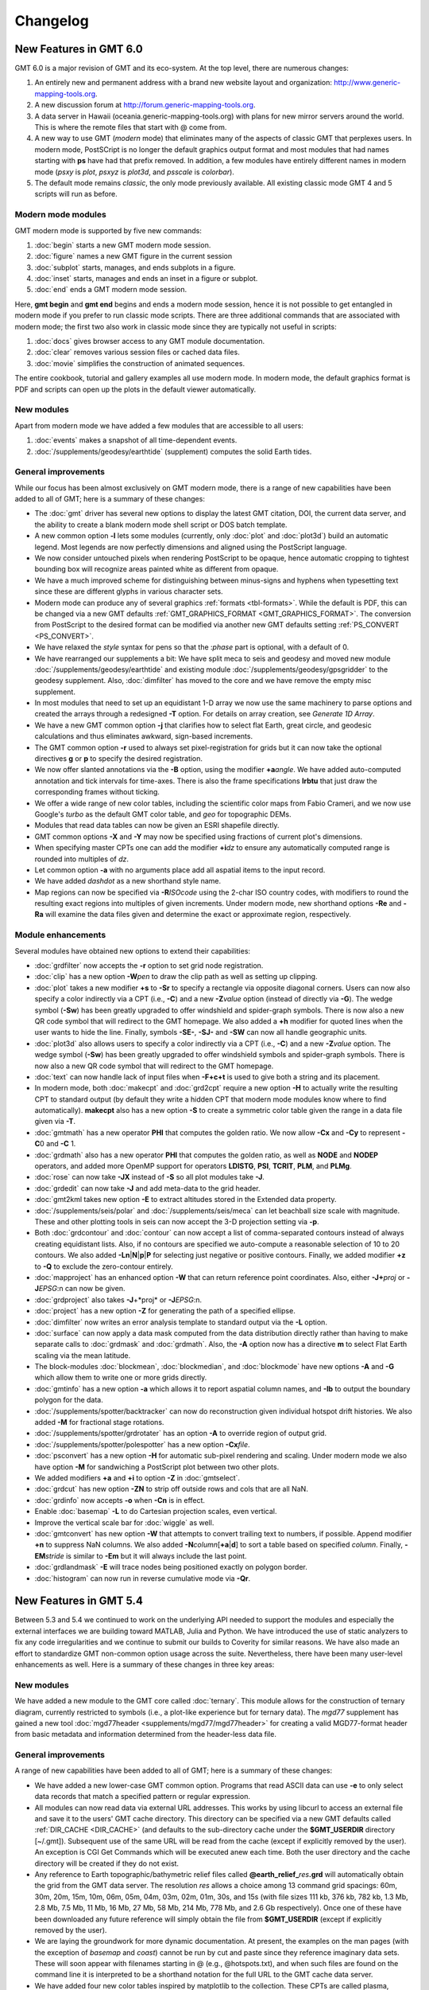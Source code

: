 .. _changelog:

=========
Changelog
=========

New Features in GMT 6.0
=======================

GMT 6.0 is a major revision of GMT and its eco-system.  At the top level,
there are numerous changes:

#. An entirely new and permanent address with a brand new website layout and
   organization: http://www.generic-mapping-tools.org.
#. A new discussion forum at http://forum.generic-mapping-tools.org.
#. A data server in Hawaii (oceania.generic-mapping-tools.org) with plans
   for new mirror servers around the world.  This is where the remote files
   that start with @ come from.
#. A new way to use GMT (*modern* mode) that eliminates many of the
   aspects of classic GMT that perplexes users.  In modern mode, PostSCript
   is no longer the default graphics output format and most modules that
   had names starting with **ps** have had that prefix removed.  In addition,
   a few modules have entirely different names in modern mode (*psxy* is *plot*,
   *psxyz* is *plot3d*, and *psscale* is *colorbar*).
#. The default mode remains *classic*, the only mode previously available.  All
   existing classic mode GMT 4 and 5 scripts will run as before.

Modern mode modules
-------------------

GMT modern mode is supported by five new commands:

#. :doc:`begin` starts a new GMT modern mode session.
#. :doc:`figure` names a new GMT figure in the current session
#. :doc:`subplot` starts, manages, and ends subplots in a figure.
#. :doc:`inset` starts, manages and ends an inset in a figure or subplot.
#. :doc:`end` ends a GMT modern mode session.

Here, **gmt begin** and **gmt end** begins and ends a modern mode session, hence
it is not possible to get entangled in modern mode if you prefer to run classic
mode scripts.  There are three additional commands that are associated with modern
mode; the first two also work in classic mode since they are typically not useful in scripts:

#. :doc:`docs` gives browser access to any GMT module documentation.
#. :doc:`clear` removes various session files or cached data files.
#. :doc:`movie` simplifies the construction of animated sequences.

The entire cookbook, tutorial and gallery examples all use modern mode. In modern mode,
the default graphics format is PDF and scripts can open up the plots in the default
viewer automatically.

New modules
-----------

Apart from modern mode we have added a few modules that are accessible to all users:

#. :doc:`events` makes a snapshot of all time-dependent events.
#. :doc:`/supplements/geodesy/earthtide` (supplement) computes the solid Earth tides.

General improvements
--------------------

While our focus has been almost exclusively on GMT modern mode, there is a
range of new capabilities have been added to all of GMT; here is a
summary of these changes:

*  The :doc:`gmt` driver has several new options to display the latest GMT citation, DOI,
   the current data server, and the ability to create a blank modern mode shell script or
   DOS batch template.

*  A new common option **-l** lets some modules (currently, only :doc:`plot` and :doc:`plot3d`)
   build an automatic legend. Most legends are now perfectly dimensions and aligned using
   the PostScript language.

*  We now consider untouched pixels when rendering PostScript to be opaque, hence automatic
   cropping to tightest bounding box will recognize areas painted white as different from opaque.

*  We have a much improved scheme for distinguishing between minus-signs and hyphens when typesetting
   text since these are different glyphs in various character sets.

*  Modern mode can produce any of several graphics :ref:`formats <tbl-formats>`. While the default
   is PDF, this can be changed via a new GMT defaults :ref:`GMT_GRAPHICS_FORMAT <GMT_GRAPHICS_FORMAT>`.
   The conversion from PostScript to the desired format can be modified via another new GMT defaults
   setting :ref:`PS_CONVERT <PS_CONVERT>`.

*  We have relaxed the *style* syntax for pens so that the :*phase* part is optional, with a default of 0.

*  We have rearranged our supplements a bit: We have split meca to seis and geodesy and moved new module
   :doc:`/supplements/geodesy/earthtide` and existing module :doc:`/supplements/geodesy/gpsgridder` to
   the geodesy supplement.  Also, :doc:`dimfilter` has moved to the core and we have remove the empty misc supplement.

*  In most modules that need to set up an equidistant 1-D array we now use the same machinery to parse
   options and created the arrays through a redesigned **-T** option.  For details on array creation,
   see `Generate 1D Array`.
   
*  We have a new GMT common option **-j** that clarifies how to select flat Earth, great circle,
   and geodesic calculations and thus eliminates awkward, sign-based increments.

*  The GMT common option **-r** used to always set pixel-registration for grids but it can now
   take the optional directives **g** or **p** to specify the desired registration.

*  We now offer slanted annotations via the **-B** option, using the modifier **+a**\ *angle*.
   We have added auto-computed annotation and tick intervals for time-axes.  There is also the
   frame specifications **lrbtu** that just draw the corresponding frames without ticking.

*  We offer a wide range of new color tables, including the scientific color maps from Fabio Crameri,
   and we now use Google's *turbo* as the default GMT color table, and *geo* for topographic DEMs.

*  Modules that read data tables can now be given an ESRI shapefile directly.

*  GMT common options **-X** and **-Y** may now be specified using fractions of current plot's
   dimensions.

*  When specifying master CPTs one can add the modifier **+i**\ *dz* to ensure any automatically computed
   range is rounded into multiples of *dz*.

*  Let common option **-a** with no arguments place add all aspatial items to the input record.

*  We have added *dashdot* as a new shorthand style name.

*  Map regions can now be specified via **-R**\ *ISOcode* using the 2-char ISO country codes, with modifiers
   to round the resulting exact regions into multiples of given increments.  Under modern mode, new shorthand
   options **-Re** and **-Ra** will examine the data files given and determine the exact or approximate region,
   respectively.

Module enhancements
-------------------

Several modules have obtained new options to extend their capabilities:

*  :doc:`grdfilter` now accepts the **-r** option to set grid node registration.

*  :doc:`clip` has a new option **-W**\ *pen* to draw the clip path as well as
   setting up clipping.

*  :doc:`plot` takes a new modifier **+s** to **-Sr** to specify a rectangle via opposite
   diagonal corners.  Users can now also specify a color indirectly via a CPT (i.e., **-C**)
   and a new **-Z**\ *value* option (instead of directly via **-G**). The wedge symbol (**-Sw**) has been greatly upgraded to
   offer windshield and spider-graph symbols.  There is now also a new QR code symbol
   that will redirect to the GMT homepage.  We also added a **+h** modifier for quoted lines
   when the user wants to hide the line. Finally, symbols **-SE-**, **-SJ-** and **-SW** can
   now all handle geographic units.

*  :doc:`plot3d` also allows users to specify a color indirectly via a CPT (i.e., **-C**)
   and a new **-Z**\ *value* option.  The wedge symbol (**-Sw**) has been greatly upgraded to
   offer windshield symbols and spider-graph symbols. There is now also a new QR code symbol
   that will redirect to the GMT homepage.

*  :doc:`text` can now handle lack of input files when **-F+c+t** is used to give both a string and
   its placement.

*  In modern mode, both :doc:`makecpt` and :doc:`grd2cpt` require a new option **-H** to actually
   write the resulting CPT to standard output (by default they write a hidden CPT that modern mode
   modules know where to find automatically).  **makecpt** also has a new option **-S** to create a
   symmetric color table given the range in a data file given via **-T**.

*  :doc:`gmtmath` has a new operator **PHI** that computes the
   golden ratio.  We now allow **-Cx** and **-Cy** to represent **-C**\ 0 and **-C** \1.

*  :doc:`grdmath` also has a new operator **PHI** that computes the
   golden ratio, as well as **NODE** and **NODEP** operators, and added more
   OpenMP support for operators **LDISTG**, **PSI**, **TCRIT**, **PLM**, and **PLMg**.

*  :doc:`rose` can now take **-JX** instead of **-S** so all plot modules take **-J**.

*  :doc:`grdedit` can now take **-J** and add meta-data to the grid header.

*  :doc:`gmt2kml takes new option **-E** to extract altitudes stored in the Extended data property.

*  :doc:`/supplements/seis/polar` and :doc:`/supplements/seis/meca` can let beachball size scale
   with magnitude.  These and other plotting tools in seis can now accept the 3-D projection setting via **-p**.

*  Both :doc:`grdcontour` and :doc:`contour` can now accept a list of comma-separated contours instead
   of always creating equidistant lists. Also, if no contours are specified we auto-compute a reasonable
   selection of 10 to 20 contours.  We also added **-Ln**\ \|\ **N**\ \|\ **p**\ \|\ **P** for selecting
   just negative or positive contours.  Finally, we added modifier **+z** to **-Q** to exclude the zero-contour
   entirely.

*  :doc:`mapproject` has an enhanced option **-W** that can return reference point coordinates.
   Also, either **-J+**\ *proj* or **-J**\ *EPSG*:n can now be given.

*  :doc:`grdproject` also takes **-J**\ +*proj* or **-J**\ *EPSG*:n.

*  :doc:`project` has a new option **-Z** for generating the path of a specified ellipse.

*  :doc:`dimfilter` now writes an error analysis template to standard output via the **-L** option.

*  :doc:`surface` can now apply a data mask computed from the data distribution directly rather than
   having to make separate calls to :doc:`grdmask` and :doc:`grdmath`.  Also, the **-A** option now
   has a directive **m** to select Flat Earth scaling via the mean latitude.

*  The block-modules :doc:`blockmean`, :doc:`blockmedian`, and :doc:`blockmode` have new options
   **-A** and **-G** which allow them to write one or more grids directly.

*  :doc:`gmtinfo` has a new option **-a** which allows it to report aspatial column names, and
   **-Ib** to output the boundary polygon for the data.

*  :doc:`/supplements/spotter/backtracker` can now do reconstruction given individual hotspot
   drift histories.  We also added **-M** for fractional stage rotations.

*  :doc:`/supplements/spotter/grdrotater` has an option **-A** to override region of output grid.

*  :doc:`/supplements/spotter/polespotter` has a new option **-Cx**\ *file*.

*  :doc:`psconvert` has a new option **-H** for automatic sub-pixel rendering and scaling. Under
   modern mode we also have option **-M** for sandwiching a PostScript plot between two other plots.

*  We added modifiers **+a** and **+i** to option **-Z** in :doc:`gmtselect`.

*  :doc:`grdcut` has new option **-ZN** to strip off outside rows and cols that are all NaN.

*  :doc:`grdinfo` now accepts **-o** when **-Cn** is in effect.

*  Enable :doc:`basemap` **-L** to do Cartesian projection scales, even vertical.

*  Improve the vertical scale bar for :doc:`wiggle` as well.

*  :doc:`gmtconvert` has new option **-W** that attempts to convert trailing text to numbers, if possible.
   Append modifier **+n** to suppress NaN columns.  We also added **-N**\ *column*\ [**+a**\ \|\ **d**] to
   sort a table based on specified *column*.  Finally, **-EM**\ *stride* is similar to **-Em** but it will
   always include the last point.

*  :doc:`grdlandmask` **-E** will trace nodes being positioned exactly on polygon border.

*  :doc:`histogram` can now run in reverse cumulative mode via **-Qr**.

New Features in GMT 5.4
=======================

Between 5.3 and 5.4 we continued to work on the underlying API
needed to support the modules and especially the external interfaces
we are building toward MATLAB, Julia and Python.  We have introduced the use of
static analyzers to fix any code irregularities and we continue to submit
our builds to Coverity for similar reasons.  We have also made an effort
to standardize GMT non-common option usage across the suite.
Nevertheless, there have been many user-level enhancements as well.
Here is a summary of these changes in three key areas:

New modules
-----------

We have added a new module to the GMT core called
:doc:`ternary`.
This module allows for the construction of ternary diagram, currently
restricted to symbols (i.e., a plot-like experience but for ternary data).
The *mgd77* supplement has gained a new tool :doc:`mgd77header <supplements/mgd77/mgd77header>`
for creating a valid MGD77-format header from basic metadata and information
determined from the header-less data file.

General improvements
--------------------

A range of new capabilities have been added to all of GMT; here is a
summary of these changes:

*  We have added a new lower-case GMT common option.  Programs that read
   ASCII data can use **-e** to only select data records that match a
   specified pattern or regular expression.

*  All modules can now read data via external URL addresses.  This works
   by using libcurl to access an external file and save it to the users'
   GMT cache directory.  This directory can be specified via a new GMT
   defaults called :ref:`DIR_CACHE <DIR_CACHE>` (and defaults to
   the sub-directory cache under the **$GMT_USERDIR** directory [~/.gmt]).
   Subsequent use of the same URL will be read from the cache (except
   if explicitly removed by the user).  An exception is CGI Get Commands
   which will be executed anew each time. Both the user directory and
   the cache directory will be created if they do not exist.

*  Any reference to Earth topographic/bathymetric relief files called
   **@earth_relief_**\ *res*\ **.grd** will automatically obtain the grid
   from the GMT data server.  The resolution *res* allows a choice among
   13 command grid spacings: 60m, 30m, 20m, 15m, 10m, 06m, 05m, 04m, 03m, 02m,
   01m, 30s, and 15s (with file sizes 111 kb, 376 kb, 782 kb, 1.3 Mb, 2.8 Mb,
   7.5 Mb, 11 Mb, 16 Mb, 27 Mb, 58 Mb, 214 Mb, 778 Mb, and 2.6 Gb respectively).
   Once one of these have been downloaded any future reference will simply
   obtain the file from **$GMT_USERDIR** (except if explicitly
   removed by the user).

*  We are laying the groundwork for more dynamic documentation.  At present,
   the examples on the man pages (with the exception of *basemap* and *coast*)
   cannot be run by cut and paste since they reference imaginary data sets.
   These will soon appear with filenames starting in @ (e.g., @hotspots.txt),
   and when such files are found on the command line it is interpreted to be
   a shorthand notation for the full URL to the GMT cache data server.

*  We have added four new color tables inspired by matplotlib to the collection.
   These CPTs are called plasma, magma, inferno, and viridis.

*  We have updated the online documentation of user-contributed custom symbols and
   restored the beautiful biological symbols for whales and dolphins created by
   Pablo Valdés during the GMT4 era. These are now complemented by new custom
   symbols for structural geology designed by José A. Álvarez-Gómez.

*  The :doc:`PSL <postscriptlight>` library no longer needs run-time files to configure the
   list of standard fonts and character encodings, reducing the number of configure
   files required.

*  The :doc:`gmt.conf` files produced by gmt set will only write parameters that differ
   from the GMT SI Standard settings.  This means most gmt.conf files will just
   be a few lines.

*  We have deprecated the **-c**\ *copies* option whose purpose was to modify the
   number of copies a printer would issue give a PostScript file.  This is better
   controlled by your printer driver and most users now work with PDF files.

*  The **-p** option can now do a simple rotation about the z-axis (i.e., not a
   perspective view) for more advanced plotting.

*  The placement of color scales around a map can now be near-automatic, as
   the **-DJ** setting now has many default values (such as for bar length,
   width, offsets and orientation) based on which side you specified.  If you
   use this option in concert with **-B** to turn off frame annotation on the
   side you place the scale bar then justification works exactly.

*  The **-i** option to select input columns can now handle repeat entries,
   e.g., -i0,2,2,4, which is useful when a column is needed as a coordinate
   *and* for symbol color or size.

*  The vector specifications now take one more modifier: **+h**\ *shape*
   allows vectors to quickly set the head shape normally specified via
   :ref:`MAP_VECTOR_SHAPE <MAP_VECTOR_SHAPE>`.  This is particularly useful
   when the symbol types are given via the input file.

*  The custom symbol macro language has been strengthened and now allows all
   angular quantities to be variables (i.e., provided from your data file as
   extra columns), the pen thickness can be specified as relative (and thus
   scale with the symbol size at run-time), and a symbol can internally switch
   colors between the pen and fill colors given on the command line.

*  We have reintroduced the old GMT4 polygon-vector for those who fell so hard
   in love with that symbol.  By giving old-style vector specifications you
   will now get the old-style symbol.  The new and superior vector symbols
   will require the use of the new (and standard) syntax.

Module enhancements
-------------------

Several modules have obtained new options to extend their capabilities:

*  :doc:`gmt` has new session management option that lets you clear various
   files and cache directories via the new commands
   **gmt clear** *all*\ \|\ *history*\ \|\ *conf*\ \|\ *cache*.

*  :doc:`gmt2kml` adds option **-Fw** for drawing wiggles along track.

*  :doc:`gmtinfo` adds option **-F** for reporting the number of tables,
   segments, records, headers, etc.

*  :doc:`gmtmath` will convert all plot dimensions given on the command line
   to the prevailing length unit set via :ref:`PROJ_LENGTH_UNIT <PROJ_LENGTH_UNIT>`.
   This allows you to combine measurements like 12c, 4i, and 72p. The module
   also has a new **SORT** operator for sorting columns and **RMSW** for weighted
   root-mean-square.

*  :doc:`gmtwhich` **-G** will download a file from the internet (as discussed
   above) before reporting the path to the file (which will then be in the
   user's cache directory).

*  :doc:`grd2xyz` can now write weights equal to the area each node represents
   via the **-Wa** option.

*  :doc:`grdgradient` can now take a grid of azimuths via the **-A** option.

*  :doc:`grdimage` and :doc:`grdview` can now auto-compute the intensities
   directly from the required input grid via **-I**, and this option now
   supports modifiers **+a** and **+n** for changing the options of the
   grdgradient call within the module.

*  :doc:`grdinfo` adds option **-D** to determine the regions of all the
   smaller-size grid tiles required to cover the larger area.  It also take
   a new argument **-Ii** for reporting the exact region of an img grid.
   Finally, we now report area-weighted statistics for geographic grids,
   added **-Lp** for mode (maximum-likelihood) estimate of location and scale,
   and **-La** for requesting all of the statistical estimates.

*  :doc:`grdmath` has new operators **TRIM**, which will set all grid values
   that fall in the specified tails of the data distribution to NaN, **NODE**,
   which will create a grid with node indices 0 to (nx*ny)-1, and **RMSW**,
   which will compute the weighted root-mean-square.

*  :doc:`makecpt` and :doc:`grd2cpt` add option **-Ws** for producing
   wrapped (cyclic) CPT tables that repeat endlessly.  New CPT keyword
   **CYCLIC** controls if the CPT is cyclic.

*  :doc:`mapproject` adds a new **-Z** option for temporal calculations based
   on distances and speeds, and has been redesigned to allow several outputs
   by combining the options **-A**, **-G**, **-L**, and **-Z**.

*  :doc:`basemap` has a new map-inset (**-D**) modifier **+t** that will
   translate the plot origin after determining the lower-left corner of the
   map inset.

*  :doc:`histogram` has a new **-Z** modifier **+w** that will
   accumulate weights provided in the 2nd input column instead of pure counts.

*  :doc:`rose` adds option **-Q** for setting the  confidence level used
   for a Rayleigh test for uniformity of direction.  The **-C** option also
   takes a new modifier **+w**\ *modfile* for storing mode direction to file.

*  :doc:`gmt_shell_functions.sh` adds numerous new functions to simplify the
   building of animation scripts, animated GIF and MP4 videos, launching
   groups of jobs across many cores, packaging KMLs into a single KMZ archive,
   and more.

API changes
-----------

We have introduced one change that breaks backwards compatibility for users of
the API functions.  We don't do this lightly but given the API is still considered
beta it was the best solution.  Function GMT_Create_Data now requires the mode to
be **GMT_IS_OUTPUT** (an new constant) if a dummy (empty) container should be
created to hold the output of a module.  We also added two new API functions
GMT_Duplicate_Options and GMT_Free_Option to manage option lists, and added
the new constants **GMT_GRID_IS_CARTESIAN** and **GMT_GRID_IS_GEO** so that
external tools can communicate the nature of grid written in situations where there
are no projections involved (hence GMT does not know a grid is geographic).
Passing this constant will be required in MB-System.

Backwards-compatible syntax changes
-----------------------------------

We strive to keep the GMT user interface consistent.  The common options help
with that, but the module-specific options have often used very different
forms to achieve similar goals.  We have revised the syntax of numerous options
across the modules to use the common *modifier* method.  However, as no GMT
users would be happy that their
scripts no longer run, these changes are backwards compatible.  Only the new
syntax will be documented but old syntax will be accepted.  Some options are
used across GMT and will get a special mention first:

*  Many modules use **-G** to specify the fill (solid color or pattern).
   The pattern specification has now changed to be
   **-Gp**\ \|\ **P**\ *pattern*\ [**+b**\ *color*\ ][**+f**\ *color*\ ][**+r**\ *dpi*\ ]

*  When specifying grids one can always add information such as grid type, scaling,
   offset, etc.  This is now done using a cleaner syntax for grids:
   gridfile[=\ *ID*\ [**+s**\ *scale*][**+o**\ *offset*][**+n**\ *invalid*]].

Here is a list of modules with revised options:

*  :doc:`grdcontour` now expects **-Z**\ [**+**\ *scale*\ ][**+o**\ *offset*\ ][**+p**\ ].

*  In :doc:`grdedit` and :doc:`xyz2grd`, the mechanism to change a grid's
   metadata is now done via modifiers to the **-D** option, such as
   **+x**\ *xname*, **+t**\ *title*, etc.

*  :doc:`grdfft` has changed to **-E**\ [**+w**\ [**k**\ ]][**+n**\ ].

*  :doc:`grdgradient` modifies the syntax of **-E** and **-N** by introducing modifiers,
   i.e., **-E**\ [**m**\ \|\ **s**\ \|\ **p**\ ]\ *azim/elev*\ [**+a**\ *ambient*\ ][**+d**\ *diffuse*\ ][**+p**\ *specular*\ ][**+s**\ *shine*\ ] and
   **-N**\ [**e**\ \|\ **t**][*amp*][**+s**\ *sigma*\ ][**+o**\ *offset*\ ].

*  :doc:`grdtrend` follows :doc:`trend1d` and now wants **-N**\ *model*\ [**+r**\ ].

*  :doc:`mapproject` introduces new and consistent syntax for **-G** and **-L** as
   **-G**\ [*lon0*/*lat0*][**+a**][**+i**][**+u**\ [**+**\ \|\ **-**]\ *unit*][**+v**] and
   **-L**\ *line.xy*\ [**+u**\ [**+**\ \|\ **-**]\ *unit*][**+p**].

*  :doc:`project` expects **-G**\ *inc*\ [/*lat*\ ][**+h**\ ].

*  :doc:`rose` now wants **-L**\ [\ *wlabel*\ ,\ *elabel*\ ,\ *slabel*\ ,\ *nlabel*\ ] to
   match the other labeling options.

*  :doc:`text` now expects **-D**\ [**j**\ \|\ **J**\ ]\ *dx*\ [/*dy*\ ][**+v**\ [*pen*\ ]].

*  :doc:`plot` expects **-E**\ [**x**\ \|\ **y**\ \|\ **X**\ \|\ **Y**][**+a**][**+cl**\ \|\ **f**\ ][**+n**][**+w**\ *cap*][**+p**\ *pen*].

*  :doc:`trend2d` follows :doc:`trend1d` and now wants **-N**\ *model*\ [**+r**\ ].


New Features in GMT 5.3
=======================

Between 5.2 and 5.3 we spent much time working on the underlying API
needed to support the modules and especially the external interfaces
we are building toward MATLAB and Python.  Nevertheless, there have
been many user-level enhancements as well.
Here is a summary of these changes in three key areas:

New modules
-----------

We have added a new module to the GMT core called
:doc:`solar`.
This module plots various day-light terminators and other sunlight parameters.

Two new modules have been added to the *spotter* supplement:
The first is :doc:`gmtpmodeler<supplements/spotter/gmtpmodeler>`.
Like :doc:`grdpmodeler<supplements/spotter/grdpmodeler>` it evaluates plate
tectonic model predictions but at given point locations locations instead of
on a grid.  The second is :doc:`rotsmoother<supplements/spotter/rotsmoother>`
which smooths estimated rotations using quaternions.

Also, the *meca* supplement has gained a new tool :doc:`sac <supplements/seis/sac>`
for the plotting of seismograms in SAC format.

Finally, we have added :doc:`gpsgridder<supplements/geodesy/gpsgridder>`
to the *potential* supplement.  This tool is a Green's function gridding module
that grids vector data assumed to be coupled via an elastic model.  The prime
usage is for gridding GPS velocity components.

General improvements
--------------------

There are many changes to GMT, mostly under the hood, but also changes that
affect users directly.  We have added four new examples and one new animation
to highlight recently added capabilities.  There have been many bug fixes
as well. For specific enhancements, we have:

*  All GMT-distributed color palette tables (CPTs, now a total of 44) are
   *dynamic* and many have a *hinge* and a default *range*.  What this means
   is that the range of all CPTs have been normalized to 0-1, expect that
   those with a hinge are normalized to -1/+1, with 0 being the normalized
   hinge location.  CPTs with a hinge are interpolated separately on either
   side of the hinge, since a hinge typically signifies a dramatic color
   change (e.g., at sea-level) and we do not want that color change to be
   shifted to some other *z*-value when an asymmetrical range is being
   requested.  In situations where no range is specified then some CPTs
   will have a default range and that will be substituted instead.  The
   tools :doc:`makecpt` and :doc:`grd2cpt` now displays more meta-data
   about the various CPTs, including values for hinge, range, and the
   color-model used.

*  We have consolidated how map embellishments are specified.  This group
   includes map scales, color bars, legends, map roses, map insets,
   image overlays, the GMT logo, and a background panel.  A new section in the Cookbook is
   dedicated to these items and how they are specified.  Common to all is
   the concept of a *reference point* relative to which the item is
   *justified* and *offset*.

*  We continue to extend support for OpenMP in GMT.  New modules that are
   OpenMP-enabled are :doc:`grdgradient`, :doc:`grdlandmask`, and :doc:`sph2grd`.

*  :doc:`blockmean`, :doc:`blockmedian` and :doc:`blockmode` have a new
   modifier **+s** to the **-W** option.  When used we expect 1-sigma
   uncertainties instead of weights and compute weight = 1/sigma.

*  :doc:`filter1d`: can now compute high-pass filtered output via a new
   **+h** modifier to the filter settings, similar to existing capability
   in :doc:`grdfilter`.

*  :doc:`gmtconvert` has a new option (**-F**) for line segmentation and
   network configuration. Also, the **-D** option has a new modifier **+o**
   that sets the origin used for the numbering of tables and segments.

*  :doc:`gmtinfo` has a new option **-L** for finding the common bounds
   across multiple files or segments.  Also, the **-T** option has been
   modified (while still being backwards compatible) to allow *dz* to be
   optional, with modifiers **+s** forcing a symmetric range and **+a**
   offering *alpha*-trimming of the tails before estimating the range.

*  :doc:`gmtmath` has gained new operators **VAR**,
   **RMS**, **DENAN**, as well as the weighted statistical operators
   **LMSSCLW**, **MADW**, **MEANW**, **MEDIANW**, **MODEW**, **PQUANTW**,
   **STDW**, and **VARW**.  Finally, we added a **SORT** operator that lets
   you sort an entire table in ascending or descending order based on the
   values in a selected column.

*  :doc:`gmtselect` has a new option **-G** for selecting based on a mask grid.
   Points falling in bins whose grid nodes are non-zero are selected (or not if **-Ig**)

*  :doc:`gmtspatial` has two new modifiers for the **-Q** option that allow
   output segments to be limited based on the segment length (or area for
   polygons) as well as sorting the output in ascending or descending order.

*  :doc:`grd2cpt` existing **-F** option now takes a new modifier **+c**
   for writing a discrete palette using the categorical format.

*  :doc:`grdedit` can now reset text items in the header via **-D** by
   specifying '-'.  Also, new **-C** option can be used to reset the
   command history in the header.

*  :doc:`grdfft` has a new modifier to the **-E** option that allows for more
   control of the power normalization for radial spectra.

*  :doc:`grdmath` also has the new operators **VAR**,
   **RMS**, **DENAN**, as well as the weighted statistical operators
   **LMSSCLW**, **MADW**, **MEANW**, **MEDIANW**, **MODEW**, **PQUANTW**,
   **STDW**, and **VARW**.  In addition it gains a new
   **AREA** operator which computes the gridcell area (in km\ :sup:`2` if the
   grid is geographic).  Finally, operators **MEAN**, **MEDIAN**, etc.,
   when working on a geographic grid, will weight the result using the
   **AREA** function for proper spherical statistics.

*  :doc:`grdvolume` can now accept **-Cr**\ *cval* which will evaluate
   the volume between *cval* and the grid's minimum value.

*  :doc:`greenspline` now offers a new **-E** option that evaluates the
   model fit at the input data locations and optionally saves the model
   misfits to a secondary output file.

*  :doc:`makecpt` can also let you build either a discrete or continuous custom
   color palette table from a comma-separated list of colors and
   *z*-values provided via a file, an equidistant setup, or comma-separated list.
   The **-F** option now takes a new modifier **+c** for writing a discrete
   palette using the categorical format.

*  :doc:`text` has new modifiers to its **-F** option that allows users
   to generate automatic labels such as record numbers of formatting of a
   third data column into a textual representation.  We also allow any
   baseline angles to be interpreted as *orientations*, i.e., they will be
   modified to fall in the -90/+90 range when **-F**\ ...\ **+A** is set.

*  :doc:`rose` can now control the attributes of vectors in a windrose
   diagram via **-M**.

*  :doc:`plot` have seen numerous enhancements.  New features include
   *decorated* lines, which are similar to quoted lines except we place
   symbols rather than text along the line.  Users also gain new controls
   over the plotting of lines, including the ability to add vector heads
   to the line endings, to trim back lines by specified amounts, and to
   request a Bezier spline interpolation in PostScript (see enhanced
   **-W** option).  A new option (**-F**) for line segmentation and networks
   have also been added. Various geographic symbols (such as ellipses; **-SE**,
   rotatable rectangles **-SJ**; and geo-vectors **-S=**) can now take size in geographic
   dimensions, including a new geo-wedge symbol.  We also offer one more
   type of fault-slip symbol, using curved arrow heads.  Also the arrow
   head selections now include inward-pointing arrows.  Custom symbols
   may now simply be a preexisting EPS figure.  Many of these enhancements
   are also available in :doc:`plot3d`.

*  The spotter supplement now comes with the latest rotation files from
   EarthByte, U. of Sydney.


The API
-------

We have spend most of our time strengthening the API, in particular in support
of the GMT/MATLAB toolbox.  A few new API functions have been added since the
initial release, including GMT_Get_Pixel, GMT_Set_Index, GMT_Open_VirtualFile,
GMT_Close_VirtualFile, GMT_Read_VirtualFile, GMT_Read_Group, and GMT_Convert_Data;
see the API :ref:`api` for details.


New Features in GMT 5.2
=======================

While the GMT 5.1-series has seen bug-fixes since its release, new features were
only added to the 5.2-series.  All in all, almost 200 new features (a combination
of new programs, new options, and enhancements) have been implemented.
Here is a summary of these changes in six key areas:

New modules
-----------

There are two new modules in the core system:

:doc:`gmtlogo` is modeled after the shell script with the same
name but is now a regular C module that can be used to add the
GMT logo to maps and posters.

:doc:`gmtregress` determines linear regressions for data sets using
a variety of misfit norms and regression modes.

Four new modules have also been added to the *potential* supplement:

:doc:`gmtflexure <supplements/potential/gmtflexure>`:
	Compute the elastic flexural response to a 2-D (line) load.

:doc:`grdflexure <supplements/potential/grdflexure>`:
	Compute the flexural response to a 3-D (grid) load, using a variety
	or rheological models (elastic, viscoelastic, firmoviscous).

:doc:`talwani2d <supplements/potential/talwani2d>`:
	Compute a profile of the free-air gravity, geoid or vertical gravity gradient anomaly
	over a 2-D body given as cross-sectional polygons.

:doc:`talwani3d <supplements/potential/talwani3d>`:
	Compute a grid or profile of the free-air gravity, geoid or vertical gravity gradient anomaly
	over a 3-D body given as horizontal polygonal slices.

In addition, two established modules have been given more suitable names
(however, the old names are still recognized):

:doc:`grdconvert`
    Converts between different grid formats.
    Previously known as grdreformat (this name is recognized
    when GMT is running in compatibility mode).

:doc:`psconvert`
    Converts from PostScript to PDF, SVG, or various raster image formats.
    Previously known as ps2raster (this name is recognized
    when GMT is running in compatibility mode).

Finally, we have renamed our PostScript Light (PSL) library from psl
to PostScriptLight to avoid package name conflicts.  This library will eventually
become decoupled from GMT and end up as a required prerequisite.

New common options
------------------

We have added two new lower-case GMT common options:

*  Programs that need to specify which values should represent "no data"
   can now use **-d**\ [**i**\ \|\ **o**]\ *nodata*. For instance, this
   option replaces the old **-N** in :doc:`grd2xyz` and :doc:`xyz2grd`
   (but is backwards compatible).

*  Some modules are now using OpenMP to spread computations over all
   available cores (only available if compiled with OpenMP support).
   Those modules will offer the new option **-x**\ [[-]\ *n*] to reduce
   how many cores to assign to the task.  The modules that currently
   have this option are :doc:`greenspline`, :doc:`grdmask`, :doc:`grdmath`,
   :doc:`grdfilter`, :doc:`grdsample`, :doc:`sph2grd`, the potential supplement's
   :doc:`grdgravmag3d <supplements/potential/grdgravmag3d>`,
   :doc:`talwani2d <supplements/potential/talwani2d>` and
   :doc:`talwani3d <supplements/potential/talwani3d>`, and the x2sys
   supplement's :doc:`x2sys_solve <supplements/x2sys/x2sys_solve>`.
   This list will grow longer with time.

New default parameters
----------------------

There have been a few changes to the GMT Defaults parameters.  All changes
are backwards compatible:

*  **FORMAT_FLOAT_MAP** now allows the use %'g to get comma-separated groupings
   when integer values are plotted.

*  **FORMAT_FLOAT_OUT** can now accept a space-separated list of formats
   as shorthand for first few columns.  On output it will show the formats
   in effect for multiple columns.

*  **GMT_LANGUAGE** has replaced the old parameter **TIME_LANGUAGE**.
   Related to this, the files share/time/\*.d have been moved and renamed to
   share/localization/\*.txt and now include a new section
   or cardinal points letter codes.

*  **IO_SEGMENT_BINARY** is a new parameter that controls how binary records
   with just NaNs should or should not be interpreted as segment headers.

*  **PROJ_GEODESIC** was added to control which geodesic calculation should be
   used.  Choose among Vincenty [Default], Andoyer (fast approximate geodesics),
   and Rudoe (from GMT4).

*  **TIME_REPORT** now has defaults for absolute or elapsed time stamps.

Updated common options
----------------------

Two of the established GMT common options have seen minor improvements:

*  Implemented modifier **-B+n** to *not* draw the frame at all.

*  Allow oblique Mercator projections to select projection poles in the
   southern hemisphere by using upper-case selectors **A**\ \|\ **B**\ \|\ **C**.

*  Added a forth way to specify the region for a new grid via the new
   **-R**\ [**L**\ \|\ **C**\ \|\ **R**][**T**\ \|\ **M**\ \|\ **B**]\ *x0*/*y0*/*nx*/*ny*
   syntax where you specify an reference point and number of points in the two
   dimensions (requires **-I** to use the increments).  The optional justification
   keys specify how the reference point relate to the grid region.

General improvements
--------------------

Several changes have affects across GMT; these are:

*  Added optional multi-threading capabilities to several modules, such as
   :doc:`greenspline`, :doc:`grdfilter`, :doc:`grdmask`, :doc:`grdsample`,
   the potential supplement's :doc:`grdgravmag3d <supplements/potential/grdgravmag3d>`,
   :doc:`talwani2d <supplements/potential/talwani2d>` and
   :doc:`talwani3d <supplements/potential/talwani2d>` and x2sys's :doc:`x2sys_solve <supplements/x2sys/x2sys_solve>`.

*  Optional prerequisite LAPACK means SVD decomposition in :doc:`greenspline` is
   now very fast, as is true for the regular Gauss-Jordan solution via a
   new multi-processor enabled algorithm.

*  Allow comma-separated colors instead of CPTs in options that are
   used to pass a CPT (typically this means the **-C** option).

*  Faster netCDF reading for COARDS table data (i.e., not grids).

*  When importing grids via GDAL the projection info is preserved and stored as netCDF metadata.
   This will allow third party programs like GDAL and QGIS to recognize the projection info of
   GMT created grids. Same thing happens when creating grids with :doc:`grdproject`.

*  Tools using GSHHG can now access information for both Antarctica data
   sets (ice-front and grounding line).

*  Tools that specify pens may now explicitly choose "solid" as an attribute,
   and we added "dashed" and "dotted" as alternatives to the shorthands "-" and ".".

*  Added three alternative vector head choices (terminal, square and circle) in addition
   to the default "arrow" style. We have also added the option for trimming the
   beginning and/or end point location of a vector, and you may now place the
   vector head at the mid-point of the vector instead at the ends.

*  All eight map embellishment features (map scale, color bar, direction rose, magnetic
   rose, GMT logo, raster images, map insets, and map legends) now use a uniform
   mechanism for specifying placement, justification, and attributes and is supported
   by a new section in the documentation.

*  Typesetting simultaneous sub- and super-scripts has improved (i.e., when a symbol
   should have both a subscript and and a superscript).

*  The custom symbol macro codes now allow for an unspecified symbol code (**?**), which
   means the desired code will be given as last item on each data record.  Such custom
   symbols must be specified with uppercase **-SK**.

Program-specific improvements
-----------------------------

Finally, here is a list of enhancements to individual modules.  Any
changes to existing syntax will be backwards compatible:

*  :doc:`fitcircle` now has a new option **-F** that allows output to be in the
   form of coordinates only (no text report) and you may choose which items to
   return by appending suitable flags.

*  :doc:`gmt` now has a --show-cores option that reports the available cores.

*  :doc:`gmtconvert` adds a **-C** option that can be used to eliminate
   segments on output based on the number of records it contains.  We also
   added a **-F** option to create line segments from an input data sets using
   a variety of connectivity modes.

*  :doc:`gmtmath` adds a long list of new operators.  We have the operator **BPDF** for binomial probability distribution and
   **BCDF** for the cumulative binomial distribution function.  Due to confusion with
   other probability distributions we have introduced a series of new operator names
   (but honor backwards compatibility).  Listing the pdf and cdf for each distribution,
   these are **TPDF** and **TCDF** for the Student t-distribution,
   **FPDF** and **FCDF** for the F-distribution,
   **CHI2PDF** and **CHI2CDF** for the Chi-squared distribution,
   **EPDF** and **ECDF** for the exponential distribution (as well as **ECRIT**),
   **PPDF** and **PCDF** for the Poisson distribution,
   **LPDF** and **LCDF** for the Laplace distribution (as well as **LCRIT**),
   **RPDF** and **RCDF** for the Rayleigh distribution (as well as **RCRIT**),
   **WPDF** and **WCDF** for the Weibull distribution (as well as **WCRIT**), and
   **ZPDF** and **ZCDF** for the Normal distribution. We added **ROLL** for cyclic shifts of the stack,
   and **DENAN** as a more intuitive operator for removing NaNs, as
   well as new constants **TRANGE**, **TROW**, **F_EPS** and **D_EPS**, and we have renamed the
   normalized coordinates from **Tn** to **TNORM** (but this is backwards compatible).  We added
   operator **POINT** which reads a data table and places the mean x and mean y on the stack.
   Finally, we added new hyperbolic and inverse hyperbolic functions **COTH** and **ACOTH**,
   **SECH** and **ASECH**, and **CSCH** and **ACSCH**.

*  :doc:`gmtspatial` now lets you specify Flat Earth or Geodesic distance calculations
   for line lengths via **-Q**.

*  :doc:`grdblend` relaxes the **-W** restriction on only one output grid
   and adds the new mode **-Wz** to write the weight*zsum grid.

*  :doc:`grdedit` enhances the **-E** option to allow for 90-degree rotations
   or flips of grid, as well as a new **-G** to enable writing of the result
   to a new output file [Default updates the existing file]. The **-J** option
   saves the georeferencing info as metadata in netCDF grids.

*  :doc:`grdfilter` now includes histogram mode filtering to complement mode
   (LMS) filtering.

*  :doc:`grdgradient` adds **-Da** to compute the aspect (down-slope) direction [up-slope].

*  :doc:`grdinfo` reports the projection info of netCDF grids when that is stored in
   a grid's metadata in WKT format.

*  :doc:`grdmath` adds numerous new operators, such as **ARC** and **WRAP** for
   angular operators, **BPDF** for binomial probability distribution and
   **BCDF** for the cumulative binomial distribution function.  Due to confusion with
   other probability distributions we have introduced a series of new operator names
   (but accept backwards compatibility).  Listing the pdf and cdf for each distribution,
   these are **TPDF** and **TCDF** for the Student t-distribution,
   **FPDF** and **FCDF** for the F-distribution,
   **CHI2PDF** and **CHI2CDF** for the Chi-squared distribution,
   **EPDF** and **ECDF** for the exponential distribution (as well as **ECRIT**),
   **PPDF** and **PCDF** for the Poisson distribution,
   **LPDF** and **LCDF** for the Laplace distribution (as well as **LCRIT**),
   **RPDF** and **RCDF** for the Rayleigh distribution (as well as **RCRIT**),
   **WPDF** and **WCDF** for the Weibull distribution (as well as **WCRIT**), and
   **ZPDF** and **ZCDF** for the Normal distribution.  We added **LDISTG** (for distances
   to GSHHG), **CDIST2** and **SDIST2**
   (to complement **LDIST2** and **PDIST2**), and **ROLL** for cyclic shifts of the stack,
   and **DENAN** as a more intuitive operator for removing NaNs,
   while **LDIST1** has been renamed
   to **LDISTC**.  We also add new constants **XRANGE**, **YRANGE**, **XCOL**,
   **YROW** and **F_EPS**, and we have renamed the normalized coordinates from **Xn** to **XNORM**
   and **Yn** to **YNORM** (but this is backwards compatible).
   Finally, we added new hyperbolic and inverse hyperbolic functions **COTH** and **ACOTH**,
   **SECH** and **ASECH**, and **CSCH** and **ACSCH**.

*  :doc:`grdtrack` add the modifier **-G+l**\ *list* to pass a list of grids.

*  :doc:`grdview` implements the Waterfall plot mode via **-Qmx**\ \|\ **y**.

*  :doc:`kml2gmt` acquires a **-F** option to control which geometry to output.

*  :doc:`makecpt` takes **-E** to determine range from an input data table.

*  :doc:`mapproject` can be used in conjunction with the 3-D projection options to
   compute 3-D projected coordinates.  We also added **-W** to simply output the
   projected dimensions of the plot without reading input data.

*  :doc:`basemap` now takes **-A** to save the plot domain polygon in geographical coordinates.
   The **-L** option for map scale and **-T** for map roses have been revised (backwards compatible) and a
   new uniform **-F** option to specify background panel and its many settings was added.

*  :doc:`coast` can accept multiple **-E** settings to color several features independently.
   We also have the modifiers **+AS** to *only* plot Antarctica, **+ag** to use
   shelf ice grounding line for Antarctica coastline, and **+ai** to use ice/water
   front for Antarctica coastline [Default].  As above, the **-L** option for map scale
   and **-T** option for map roses have been revised (backwards compatible) and a new uniform **-F** option to specify
   background panel and its many settings was added.

*  :doc:`psconvert` (apart from the name change) has several new features, such as
   reporting dimensions of the plot when **-A** and **-V** are used,
   scaling the output plots via **-A+s**\ [**m**]\ *width*\ [**u**][/\ *height*\ [**u**]],
   paint and outline the bounding box via **-A** modifiers **g**\ *fill* and **+p**\ *pen*,
   and **-Z** for removing the PostScript file on exit.  In addition, we have
   added SVG as a new output vector graphics format and now handle transparency even if
   non-PDF output formats are requested.

*  :doc:`contour` adds a **-Q**\ *cut* option like :doc:`grdcontour` and consolidates the
   old **-T**, **-Q** options for an index file to a new **-E** option.

*  :doc:`histogram` added modifiers **-W**\ *width*\ [**+l**\ \|\ **h**\ \|\ **b**]
   to allow for more control on what happens to points falling in the tails.

*  :doc:`image` added a new uniform **-D** option to specify location of the image and new uniform
   **-F** option to specify background panel and its many settings.

*  :doc:`legend` has many enhancements for specifying varying cell widths and color, as
   well as a new uniform **-D** option to specify location of legend and new uniform
   **-F** option to specify background panel and its many settings.

*  :doc:`colorbar` new uniform **-D** option to specify location of the scale. We have
   retired the **-T** option in favor of the new uniform
   **-F** option to specify background panel and its many settings.

*  :doc:`plot` has seen considerable enhancements. We added two new quoted
   line (**-Sq**) modifiers: **S**\ \|\ **s** for treating input as consecutive
   two-point line segments that should be individually quoted,
   and **+x**\ [*first*\ ,\ *last*] for automating cross-section labeling.
   We added a new symbol (**-S~**) for *decorated lines*.  These are very similar
   to quoted lines but instead place specified symbols along lines.
   We expanded **-N** to handle periodic, repeating symbols near the boundary,
   added a new modifier **+** to **-E** for asymmetrical error bars, and provided the
   shorthand **-SE-**\ *diameter* for degenerated ellipses (i.e., circles).
   The **-L** option has been enhanced to create envelope polygons around y(x),
   say for confidence envelopes (modifiers **+b**\ \|\ **d**\ \|\ **D**), and to complete a closed
   polygon by adding selected corners (modifiers **+xl**\ \|\ **r**\ \|\ *x0* or **+yb**\ \|\ **t**\ \|\ *y0*).
   The **-A**\-option now has new modifiers **x**\ \|\ **y** for creating stair-case curves.
   The slip-vector symbol can now optionally accept a vector-head angle [30].
   The custom symbols definition tests can now compare two input variables.
   We also added a **-F** option to draw line segments from an input data sets using
   a variety of connectivity modes.  Finally, for drawing lines there are new line
   attribute modifiers available via the pen setting **-W** such as drawing with a
   Bezier spline (**+s**), trimming the segments from the ends before plotting (**+o**\ *offset*),
   or adding vector heads at the ends of the lines (**+v**).

*  :doc:`plot3d` also has the new **-SE-**\ *diameter* shorthand as well as the **-N**
   modifiers for handling periodic plot symbols.  Like, plot it gets the same improvements
   to quoted lines and adds decorated lines as a new symbol.  Likewise,
   the **-L** option has been enhanced to create envelope polygons around y(x),
   say for confidence envelopes (modifiers **+b**\ \|\ **d**\ \|\ **D**), and to complete a closed
   polygon by adding selected corners (modifiers **+xl**\ \|\ **r**\ \|\ *x0* or **+yb**\ \|\ **t**\ \|\ *y0*).
   The slip-vector symbol can now optionally accept a vector-head angle [30].
   Finally, to match :doc:`plot` we have added the option **-T** for specifying no data input.

*  :doc:`sample1d` spline selection option **-F** can now accept the optional
   modifiers **+1** or **+2** which will compute
   the first or second derivatives of the spline, respectively.

*  :doc:`spectrum1d` can now turn off single-output data to stdout via **-T**
   or turn off multi-file output via **-N**.

*  :doc:`sphdistance` can now also perform a nearest-neighbor gridding where
   all grid nodes inside a Voronoi polygon is set to the same value as the
   Voronoi node value, via **-Ez**.

*  :doc:`trend1d` can now fit mixed polynomial and Fourier series models,
   as well as allowing models with just some terms in a polynomial or a
   Fourier series, including plain cosine or sine series terms.  Modifiers
   have been added to specify data origin and fundamental period instead of
   defaulting to the data mid-point and data range, respectively.

A few supplement modules have new features as well:

*  :doc:`mgd77track <supplements/mgd77/mgd77track>` adds the **-Gn**\ *gap* option to
   decimate the trackline coordinates by only plotting every *gap* point.

*  :doc:`gravfft <supplements/potential/gravfft>` adds **-W**\ *wd* to change
   observation level.

*  :doc:`grdgravmag3d <supplements/potential/grdgravmag3d>` adds **-H** to compute magnetic anomaly.

*  :doc:`grdpmodeler <supplements/spotter/grdpmodeler>` can now output more than one model
   prediction into several grids or as a record written to stdout.  Also gains the **-N** option
   used by other spotter tools to extend the model duration.


New Features in GMT 5
=====================

GMT 5 represents a new branch of GMT development that mostly preserves the
capabilities of the previous versions while adding over 200 new features
to an already extensive bag of tricks.  Our PostScript library
:doc:`PSL <postscriptlight>` has seen a complete rewrite as well
and produce shorter and more compact PostScript. However, the big news
is aimed for developers who wish to leverage GMT in their own applications.
We have completely revamped the code base so that high-level
GMT functionality is now accessible via GMT "modules". These are
high-level functions named after their corresponding programs (e.g.,
``GMT_grdimage``) that contains all of the functionality of that program
within the function. While currently callable from C/C++ only (with some
support for F77), we are making progress on the Matlab interface as well
and there are plans to start on the Python version. Developers should
consult the :ref:`GMT API <api>` documentation for more details.

We recommend that users of GMT 4 consider learning the new rules and defaults
since eventually (in some years) GMT 4 will be obsolete.
To ease the transition to GMT 5 you may run it in compatibility mode,
thus allowing the use of many obsolete default names and command
switches (you will receive a warning instead).  This is discussed below.

Below are six key areas of improvements in GMT 5.

New programs
------------

First, a few new programs have been added and some have been
promoted (and possibly renamed) from earlier supplements:

:doc:`gmt`
    This is the **only** program executable that is distributed with GMT 5. To avoid
    problems with namespace conflicts (e.g., there are other, non-GMT programs
    with generic names like triangulate, surface, etc.) all GMT 5 modules are
    launched from the gmt executable via "gmt module" calls (e.g, gmt coast).
    For backwards compatibility (see below) we also offer symbolic links with
    the old executable names that simply point to the gmt program, which then
    can start the correct module.  Any module whose name starts with "gmt" can
    be abbreviated, e.g., "gmt gmtconvert" may be called as "gmt convert".

:doc:`gmt2kml`
    A :doc:`plot` -like tool to produce KML overlays for Google Earth. Previously
    found in the misc supplement.

:doc:`gmtconnect`
    Connect individual lines whose end points match within given tolerance.
    Previously known as gmtstitch in the misc supplement (this name is recognized
    when GMT is running in compatibility mode).

:doc:`gmtget`
    Return the values of the specified GMT defaults.  Previously only
    implemented as a shell script and thus not available on all platforms.

:doc:`gmtinfo`
    Report information about data tables. Previously known by the name minmax
    (this name is still recognized when GMT is running in compatibility mode).

:doc:`gmtsimplify`
    A line-reduction tool for coastlines and similar lines. Previously found
    in the misc supplement under the name gmtdp (this name is recognized when
    GMT is running in compatibility mode).

:doc:`gmtspatial`
    Perform various geospatial operations on lines and polygons.

:doc:`gmtvector`
    Perform basic vector manipulation in 2-D and 3-D.

:doc:`gmtwhich`
    Return the full path to specified data files.

grdraster
    Extracts subsets from large global grids.  Previously
    found in the dbase supplement.

:doc:`kml2gmt`
    Extract GMT data tables from Google Earth KML files.  Previously
    found in the misc supplement.

:doc:`sph2grd`
    Compute grid from list of spherical harmonic coefficients [We will add its
    natural complement grd2sph at a later date].

:doc:`sphdistance`
    Make grid of distances to nearest points on a sphere.  Previously
    found in the sph supplement.

:doc:`sphinterpolate`
    Spherical gridding in tension of data on a sphere.  Previously
    found in the sph supplement.

:doc:`sphtriangulate`
    Delaunay or Voronoi construction of spherical lon,lat data.  Previously
    found in the sph supplement.

We have also added a new supplement called potential that contains these five modules:

:doc:`gmtgravmag3d <supplements/potential/gmtgravmag3d>`:
    Compute the gravity/magnetic anomaly of a body by the method of Okabe.

:doc:`gmtflexure <supplements/potential/gmtflexure>`:
    Compute the flexure of a 2-D load using variable plate thickness and restoring force.

:doc:`gravfft <supplements/potential/gravfft>`:
    Compute gravitational attraction of 3-D surfaces and a little more by the method of Parker.

:doc:`grdgravmag3d <supplements/potential/grdgravmag3d>`:
    Computes the gravity effect of one (or two) grids by the method of Okabe.

:doc:`grdredpol <supplements/potential/grdredpol>`:
    Compute the Continuous Reduction To the Pole, also known as differential RTP.

:doc:`grdseamount <supplements/potential/grdseamount>`:
    Compute synthetic seamount (Gaussian or cone, circular or elliptical) bathymetry.

Finally, the spotter supplement has added one new module:

:doc:`grdpmodeler <supplements/spotter/grdpmodeler>`:
    Evaluate a plate model on a geographic grid.

New common options
------------------

First we discuss changes that have been
implemented by a series of new lower-case GMT common options:

*  Programs that read data tables can now process the aspatial metadata
   in OGR/GMT files with the new **-a** option. These can be produced by
   **ogr2ogr** (a GDAL tool) when selecting the -f "GMT" output
   format. See Chapter :ref:`OGR_compat` for an explanation of the OGR/GMT file format.
   Because all GIS information is encoded via GMT comment lines these
   files can also be used in GMT 4 (the GIS metadata is simply
   skipped).

*  Programs that read or write data tables can specify a custom binary format
   using the enhanced **-b** option.

*  Programs that read data tables can control which columns to read and
   in what order (and optionally supply scaling relations) with the new **-i** option

*  Programs that read grids can use new common option **-n** to control
   grid interpolation settings and boundary conditions.

*  Programs that write data tables can control which columns to write
   and in what order (and optionally supply scaling relations) with the new **-o** option.

*  All plot programs can take a new **-p** option for perspective view
   from infinity. In GMT 4, only some programs could do this (e.g.,
   :doc:`coast`) and it took a
   program-specific option, typically **-E** and sometimes an option
   **-Z** would be needed as well. This information is now all passed
   via **-p** and applies across all GMT plotting programs.

*  Programs that read data tables can control how records with NaNs are
   handled with the new **-s** option.

*  All plot programs can take a new **-t** option to modify the PDF
   transparency level for that layer. However, as PostScript has no provision for
   transparency you can only see the effect if you convert it to PDF.

Updated common options
----------------------

Some of the established GMT common options have seen significant
improvements; these include:

*  The completely revised **-B** option can now handle irregular and custom annotations
   (see Section :ref:`custom_axes`). It also has a new automatic mode which
   will select optimal intervals given data range and plot size. The 3-D base maps can now have
   horizontal gridlines on xz and yz back walls.

*  The **-R** option may now accept a leading unit which implies the
   given coordinates are projected map coordinates and should be
   replaced with the corresponding geographic coordinates given the
   specified map projection. For linear projections such units imply a
   simple unit conversion for the given coordinates (e.g., km to meter).

*  Introduced **-fp**\ [*unit*] which allows data input to be in
   projected values, e.g., UTM coordinates while **-Ju** is given.

While just giving - (the hyphen) as argument presents just the synopsis of the command
line arguments, we now also support giving + which in addition will list
the explanations for all options that are not among the GMT common set.

New default parameters
----------------------

Most of the GMT default parameters have changed names in order to
group parameters into logical groups and to use more consistent naming.
However, under compatibility mode (see below) the old names are still recognized.
New capabilities have been implemented by introducing new GMT default settings:

*  :ref:`DIR_DCW <DIR Parameters>` specifies where to look for the optional
   Digital Charts of the World database (for country coloring or selections).

*  :ref:`DIR_GSHHG <DIR Parameters>` specifies where to look for the required
   Global Self-consistent Hierarchical High-resolution Geography database.

*  :ref:`GMT_COMPATIBILITY <GMT_COMPATIBILITY>` can be set to 4 to allow
   backwards compatibility with GMT 4 command-line syntax or 5 to impose
   strict GMT5 syntax checking.

*  :ref:`IO_NC4_CHUNK_SIZE <IO_NC4_CHUNK_SIZE>` is used to set the default
   chunk size for the **lat** and **lon** dimension of the **z** variable of
   netCDF version 4 files.

*  :ref:`IO_NC4_DEFLATION_LEVEL <IO_NC4_DEFLATION_LEVEL>` is used to set
   the compression level for netCDF4 files upon output.

*  :ref:`IO_SEGMENT_MARKER <IO_SEGMENT_MARKER>` can be used to change the
   character that GMT uses to identify new segment header records [>].

*  :ref:`MAP_ANNOT_ORTHO <MAP_ANNOT_ORTHO>` controls whether axes annotations
   for Cartesian plots are horizontal or orthogonal to the individual axes.

*  :ref:`GMT_FFT <GMT_FFT>` controls which algorithms to use for Fourier
   transforms.

*  :ref:`GMT_TRIANGULATE <GMT_TRIANGULATE>` controls which algorithm to use
   for Delaunay triangulation.

*  Great circle distance approximations can now be fine-tuned via new GMT default parameters
   :ref:`PROJ_MEAN_RADIUS <PROJ_MEAN_RADIUS>` and :ref:`PROJ_AUX_LATITUDE <PROJ_AUX_LATITUDE>`.
   Geodesics are now even more accurate by using the Vincenty [1975] algorithm instead of
   Rudoe's method.

*  :ref:`GMT_EXTRAPOLATE_VAL <GMT_EXTRAPOLATE_VAL>` controls what splines should do if
   requested to extrapolate beyond the given data domain.

*  :ref:`PS_TRANSPARENCY <PS_TRANSPARENCY>` allows users to modify how transparency will be
   processed when converted to PDF [Normal].

A few parameters have been introduced in GMT 5 in the past and have been removed again.
Among these are:

*  *DIR_USER*: was supposed to set the directory in which the user configuration files, or data are stored, but
   this creates problems, because it needs to be known already before it is potentially set in *DIR_USER*/gmt.conf.
   The environment variable **$GMT_USERDIR** is used for this instead.

*  *DIR_TMP*: was supposed to indicate the directory in which to store temporary files. But needs to be known without
   gmt.conf file as well. So the environment variable **$GMT_TMPDIR** is used instead.

General improvements
--------------------

Other wide-ranging changes have been implemented in different
ways, such as

*  All programs now use consistent, standardized choices for plot
   dimension units (**c**\ m, **i**\ nch, or **p**\ oint; we no longer
   consider **m**\ eter a plot length unit), and actual distances
   (choose spherical arc lengths in **d**\ egree, **m**\ inute, and
   **s**\ econd [was **c**], or distances in m\ **e**\ ter [Default],
   **f**\ oot [new], **k**\ m, **M**\ ile [was sometimes **i** or
   **m**], **n**\ autical mile, and s\ **u**\ rvey foot [new]).

*  Programs that read data tables can now process multi-segment tables
   automatically. This means programs that did not have this capability
   (e.g., :doc:`filter1d`) can now all operate on the
   segments separately; consequently, there is no longer a **-m**
   option.

*  While we support the scaling of z-values in grids via the filename convention
   name[=\ *ID*\ [**+s**\ *scale*][**+o**\ *offset*][**+n**\ *nan*] mechanism, there are times
   when we wish to scale the x,y domain as well. Users can now
   append **+u**\ *unit* to their gridfile names, where *unit* is one of non-arc units listed
   in Table :ref:`distunits <tbl-distunits>`.  This will convert your Cartesian
   x and y coordinates *from* the given unit *to* meters.  We also support the inverse
   option **+U**\ *unit*, which can be used to convert your grid
   coordinates *from* meters *to* the specified unit.

*  CPTs also support the **+u**\ \|\ **U**\ *unit* mechanism.  Here, the scaling
   applies to the z values.  By appending these modifiers to your CPT names you
   can avoid having two CPTs (one for meter and one for km) since only one is needed.

*  Programs that read grids can now directly handle Arc/Info float binary
   files (GRIDFLOAT) and ESRI .hdr formats.

*  Programs that read grids now set boundary conditions to aid further
   processing. If a subset then the boundary conditions are taken from
   the surrounding grid values.

*  All text can now optionally be filled with patterns and/or drawn with
   outline pens. In the past, only :doc:`text` could plot outline fonts via
   **-S**\ *pen*. Now, any text can be an outline text by manipulating
   the corresponding FONT defaults (e.g., :ref:`FONT_TITLE <FONT_TITLE>`).

*  All color or fill specifications may append @\ *transparency* to
   change the PDF transparency level for that item. See **-t** for
   limitations on how to visualize this transparency.

*  GMT now ships with 36 standard color palette tables (CPT), up from 24.

Program-specific improvements
-----------------------------

Finally, here is a list of numerous enhancements to individual programs:

*  :doc:`blockmean` added **-Ep** for error propagation and
   **-Sn** to report the number of data points per block.

*  :doc:`blockmedian` added **-Er**\ [-]
   to return as last column the record number that gave the median
   value. For ties, we return the record number of the higher data value
   unless **-Er**- is given (return lower). Added **-Es** to read and
   output source id for median value.

*  :doc:`blockmode` added **-Er**\ [-] but
   for modal value. Added **-Es** to read and output source id for modal
   value.

*  :doc:`gmtconvert` now has optional PCRE (regular expression) support,
   as well as a new option to select a subset of segments specified by
   segment running numbers (**-Q**) and improved options to extract a
   subset of records (**-E**) and support for a list of search strings
   via **-S+f**\ *patternfile*.

*  :doc:`gmtinfo` has new option **-A** to
   select what group to report on (all input, per file, or per segment).
   Also, use **-If** to report an extended region optimized for fastest results in FFTs.
   and **-Is** to report an extended region optimized for fastest results in :doc:`surface`.
   Finally, new option **-D**\ [*inc*] to align regions found via **-I** with the center
   of the data.

*  :doc:`gmtmath` with **-N**\ *ncol* and input
   files will add extra blank columns, if needed.  A new option **-E**
   sets the minimum eigenvalue used by operators LSQFIT and SVDFIT.
   Option **-L** applies operators on a per-segment basis instead of
   accumulating operations across the entire file.  Many new
   operators have been added (BITAND, BITLEFT, BITNOT, BITOR, BITRIGHT,
   BITTEST, BITXOR, DIFF, IFELSE, ISFINITE, SVDFIT, TAPER).  Finally,
   we have implemented user macros for long or commonly used expressions,
   as well as ability to store and recall using named variables.

*  :doc:`gmtselect` Takes **-E** to indicate if points exactly on a polygon
   boundary are inside or outside, and **-Z** can now be extended to apply
   to other columns than the third.

*  :doc:`grd2cpt` takes **-F** to specify output color model and **-G** to
   truncate incoming CPT to be limited to a given range.

*  :doc:`grd2xyz` takes **-C** to write row, col instead of x,y.  Append **f**
   to start at 1, else start at 0.  Alternatively, use **-Ci** to write just
   the two columns *index* and *z*, where *index*
   is the 1-D indexing that GMT uses when referring to grid nodes.

*  :doc:`grdblend` can now take list of grids on
   the command line and blend, and now has more blend choices (see **-C**). Grids no
   longer have to have same registration or spacing.

*  :doc:`grdclip` has new option **-Si** to set all data >= low and <= high
   to the *between* value, and **-Sr** to set all data == old to the *new* value.

*  :doc:`grdcontour` can specify a single contour with **-C+**\ *contour* and
   **-A+**\ *contour*.

*  :doc:`grdcut` can use **-S** to specify an origin and radius and cut the
   corresponding rectangular area, and **-N** to extend the region if the new
   **-R** domain exceeds existing boundaries.

*  :doc:`grdfft` can now accept two grids and let **-E** compute the cross-spectra.
   The **-N** option allows for many new and special settings, including ability
   to control data mirroring, detrending, tapering, and output of intermediate
   results.

*  :doc:`grdfilter` can now do spherical
   filtering (with wrap around longitudes and over poles) for non-global
   grids. We have also begun implementing Open MP threads to speed up
   calculations on multi-core machines. We have added rectangular
   filtering and automatic resampling to input resolution for high-pass
   filters. There is also **-Ff**\ *weightgrd* which reads the gridfile
   *weightgrd* for a custom Cartesian grid convolution. The *weightgrd*
   must have odd dimensions. Similarly added **-Fo**\ *opgrd* for
   operators (via coefficients in the grdfile *opgrd*) whose weight sum
   is zero (hence we do not sum and divide the convolution by the weight
   sum).

*  :doc:`grdgradient` now has **-Em** that gives results close to ESRI's
   "hillshade"'" (but faster).

*  :doc:`grdinfo` now has modifier
   **-Ts**\ *dz* which returns a symmetrical range about zero.  Also,
   if **-Ib** is given then the grid's bounding box polygon is written.

*  :doc:`grdimage` with GDAL support can write a raster image directly to
   a raster file (**-A**) and may plot raster images as well (**-Dr**).
   It also automatically assigns a color table if none is given and can use
   any of the 36 GMT color tables and scale them to fit the grid range.

*  :doc:`grdmask` has new option
   **-Ni**\ \|\ I\ \|\ p\ \|\ P to set inside of
   polygons to the polygon IDs. These may come from OGR aspatial values,
   segment head **-L**\ ID, or a running number, starting at a specified
   origin [0]. Now correctly handles polygons with perimeters and holes.
   Added z as possible radius value in **-S** which means read radii
   from 3rd input column.

*  :doc:`grdmath` added many new operators such as BITAND, BITLEFT, BITNOT, BITOR, BITRIGHT,
   BITTEST, BITXOR, DEG2KM, IFELSE, ISFINITE, KM2DEG, and TAPER.  Finally,
   we have implemented user macros for long or commonly used expressions,
   as well as ability to store and recall using named variables.

*  :doc:`grdtrack` has many new options.  The **-A** option controls how the
   input track is resampled when **-C** is selected, the new **-C**, **-D**
   options automatically create an equidistant set of cross-sectional
   profiles given input line segments; one or more grids can then be
   sampled at these locations.  The **-E** option allows users to quickly specify
   tracks for sampling without needed input tracks.  Also added **-S** which stack
   cross-profiles generated with **-C**. The **-N** will not skip
   points that are outside the grid domain but return NaN as sampled
   value.  Finally, **-T** will return the nearest non-NaN node if the initial
   location only finds a NaN value.

*  :doc:`grdvector` can now take **-Si**\ *scale* to give the reciprocal scale,
   i.e., cm/ unit or km/unit.  Also, the vector heads in GMT have completely been overhauled
   and includes geo-vector heads that follow great or small circles.

*  :doc:`grdview` will automatically assigns a color table if none is given and can use
   any of the 36 GMT color tables and scale them to fit the grid range.

*  :doc:`grdvolume` can let **-S** accept more distance units than just km. It also
   has a modified **-T**\ [**c**\ \|\ **h**] for ORS estimates based on max
   curvature or height. **-Cr** to compute the *outside* volume between two contours
   (for instances, the volume of water from a bathymetry grid).

*  :doc:`greenspline` has an improved **-C** option to control how many eigenvalues are used
   in the fitting, and **-Sl** adds a linear (or bilinear) spline.

*  :doc:`makecpt` has a new **-F** option to
   specify output color representation, e.g., to output the CPT in
   h-s-v format despite originally being given in r/g/b, and **-G** to
   truncate incoming CPT to be limited to a given range.  It also adds **Di**
   to match the bottom/top values in the input CPT.

*  :doc:`mapproject` has a new **-N**
   option to do geodetic/geocentric conversions; it combines with **-I**
   for inverse conversions. Also, we have extended **-A** to accept
   **-A**\ **o**\ \| \ **O** to compute line orientations (-90/90).
   In **-G**, prepend - to the unit for (fast) flat Earth or + for (slow) geodesic calculations.

*  :doc:`project` has added **-G**...[+] so
   if + is appended we get a segment header with information about the
   pole for the circle. Optionally, append /*colat* in **-G** for a small circle path.

*  :doc:`psconvert` has added a **-TF** option to create multi-page PDF files. There is
   also modification to **-A** to add user-specified margins, and it automatically detects
   if transparent elements have been included (and a detour via PDF might be needed).

*  :doc:`basemap` has added a **-D** option to place a map-inset box.

*  :doc:`clip` has added an extended **-C** option to close different types of clip paths.

*  :doc:`coast` has added a new option **-E** which lets users specify one or more countries
   to paint, fill, extract, or use as plot domain (requires DCW to be installed).

*  :doc:`contour` is now similar to :doc:`grdcontour` in the options it
   takes, e.g., **-C** in particular. In GMT 4, the program could only
   read a CPT and not take a specific contour interval.

*  :doc:`histogram` now takes **-D** to place histogram count labels on top of each bar
   and **-N** to draw the equivalent normal distributions.

*  :doc:`legend` no longer uses system calls to do the plotting.  The modified **-D**
   allows for minor offsets, while **-F** offers more control over the frame and fill.

*  :doc:`rose` has added **-Wv**\ *pen* to
   specify pen for vector (specified in **-C**). Added **-Zu** to set all radii to
   unity (i.e., for analysis of angles only).

*  :doc:`colorbar` has a new option **-T** that paints a rectangle behind the color bar.
   The **+n** modifier to **-E** draws a rectangle with NaN color and adds a label.
   The **-G** option will truncate incoming CPT to be limited to the specified z-range.
   Modification **-Np** indicates a preference to use polygons to draw the color bar.

*  :doc:`text` can take simplified input
   via new option **-F** to set fixed font (including size), angle, and
   justification. If these parameters are fixed for all the text strings
   then the input can simply be *x y text*.  It also has enhanced **-DJ** option
   to shorten diagonal offsets by :math:`\sqrt{2}` to maintain the same
   radial distance from point to annotation. Change all text to upper or
   lower case with **-Q**.

*  :doc:`plot` and :doc:`plot3d` both support the revised custom symbol macro
   language which has been expanded considerably to allow for complicated,
   multi-parameter symbols; see Chapter :ref:`App-custom_symbols`
   for details. Finally, we allow the base for bars and columns optionally to be
   read from data file by not specifying the base value.

*  :doc:`sample1d` offers **-A** to control resampling of spatial curves (with **-I**).

*  :doc:`spectrum1d` has added **-L** to control removal of trend, mean value or mid value.

*  :doc:`surface` has added **-r** to create pixel-registered grids and knows about
   periodicity in longitude (given **-fg**).  There is also **-D** to supply a "sort" break line.

*  :doc:`triangulate` now offers **-S**
   to write triangle polygons and can handle 2-column input if **-Z** is given.
   Can also write triangle edges as line with **-M**.

*  :doc:`xyz2grd` now also offers **-Af** (first value encountered),
   **-Am** (mean, the default), **-Ar** (rms), and **-As** (last value encountered).

Several supplements have new features as well:

*  :doc:`img2grd <supplements/img/img2grd>`
   used to be a shell script but is now a C program and can be used on all platforms.

*  :doc:`mgd77convert <supplements/mgd77/mgd77convert>`
   added **-C** option to assemble \*.mgd77 files from \*.h77/\*.a77 pairs.

*  The spotter programs can now read GPlates rotation files directly as well
   as write this format. Also,
   :doc:`rotconverter <supplements/spotter/rotconverter>` can extract plate
   circuit rotations on-the-fly from the GPlates rotation file.

Note: GMT 5 only produces PostScript and no longer has a setting for
Encapsulated PostScript (EPS). We made this decision since (a) our EPS determination
was always very approximate (no consideration of font metrics, etc.) and quite often wrong,
and (b) :doc:`psconvert` handles it exactly.  Hence, users who need EPS plots should
simply process their PostScript files via :doc:`psconvert`.
